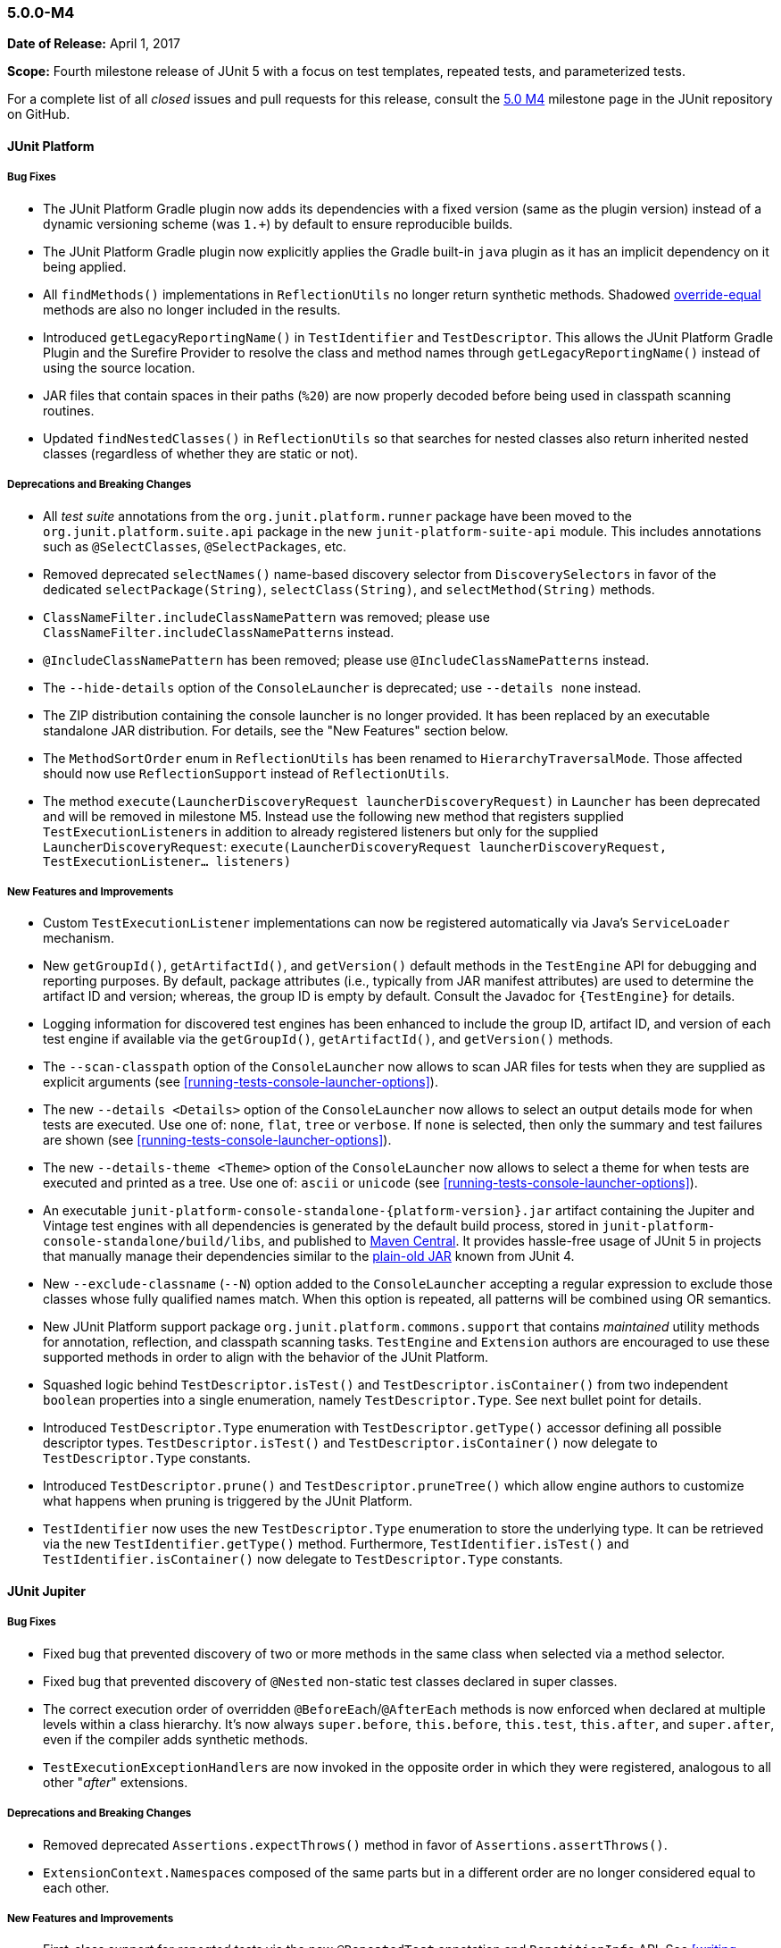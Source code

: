 [[release-notes-5.0.0-m4]]
=== 5.0.0-M4

*Date of Release:* April 1, 2017

*Scope:* Fourth milestone release of JUnit 5 with a focus on test templates, repeated
tests, and parameterized tests.

For a complete list of all _closed_ issues and pull requests for this release, consult the
link:{junit5-repo}+/milestone/7?closed=1+[5.0 M4] milestone page in the JUnit repository
on GitHub.


[[release-notes-5.0.0-m4-junit-platform]]
==== JUnit Platform

===== Bug Fixes

* The JUnit Platform Gradle plugin now adds its dependencies with a fixed version (same as the plugin
  version) instead of a dynamic versioning scheme (was `1.+`) by default to ensure reproducible
  builds.
* The JUnit Platform Gradle plugin now explicitly applies the Gradle built-in `java` plugin as
  it has an implicit dependency on it being applied.
* All `findMethods()` implementations in `ReflectionUtils` no longer return synthetic methods.
  Shadowed https://docs.oracle.com/javase/specs/jls/se8/html/jls-8.html#jls-8.4.2[override-equal]
  methods are also no longer included in the results.
* Introduced `getLegacyReportingName()` in `TestIdentifier` and `TestDescriptor`. This
  allows the JUnit Platform Gradle Plugin and the Surefire Provider to resolve the class
  and method names through `getLegacyReportingName()` instead of using the source location.
* JAR files that contain spaces in their paths (`%20`) are now properly decoded before being
  used in classpath scanning routines.
* Updated `findNestedClasses()` in `ReflectionUtils` so that searches for nested classes also
  return inherited nested classes (regardless of whether they are static or not).

===== Deprecations and Breaking Changes

* All _test suite_ annotations from the `org.junit.platform.runner` package have been
  moved to the `org.junit.platform.suite.api` package in the new `junit-platform-suite-api`
  module. This includes annotations such as `@SelectClasses`, `@SelectPackages`, etc.
* Removed deprecated `selectNames()` name-based discovery selector from
  `DiscoverySelectors` in favor of the dedicated `selectPackage(String)`,
  `selectClass(String)`, and `selectMethod(String)` methods.
* `ClassNameFilter.includeClassNamePattern` was removed; please use
  `ClassNameFilter.includeClassNamePatterns` instead.
* `@IncludeClassNamePattern` has been removed; please use `@IncludeClassNamePatterns` instead.
* The `--hide-details` option of the `ConsoleLauncher` is deprecated; use `--details none` instead.
* The ZIP distribution containing the console launcher is no longer provided. It has been replaced
  by an executable standalone JAR distribution. For details, see the "New Features" section below.
* The `MethodSortOrder` enum in `ReflectionUtils` has been renamed to `HierarchyTraversalMode`. Those
  affected should now use `ReflectionSupport` instead of `ReflectionUtils`.
* The method `execute(LauncherDiscoveryRequest launcherDiscoveryRequest)` in `Launcher` has been
  deprecated and will be removed in milestone M5. Instead use the following new method that registers
  supplied ``TestExecutionListener``s in addition to already registered listeners but only for the
  supplied `LauncherDiscoveryRequest`:
  `execute(LauncherDiscoveryRequest launcherDiscoveryRequest, TestExecutionListener... listeners)`

===== New Features and Improvements

* Custom `TestExecutionListener` implementations can now be registered automatically via
  Java's `ServiceLoader` mechanism.
* New `getGroupId()`, `getArtifactId()`, and `getVersion()` default methods in the
  `TestEngine` API for debugging and reporting purposes. By default, package attributes
  (i.e., typically from JAR manifest attributes) are used to determine the artifact ID
  and version; whereas, the group ID is empty by default. Consult the Javadoc for
  `{TestEngine}` for details.
* Logging information for discovered test engines has been enhanced to include the group
  ID, artifact ID, and version of each test engine if available via the `getGroupId()`,
  `getArtifactId()`, and `getVersion()` methods.
* The `--scan-classpath` option of the `ConsoleLauncher` now allows to scan JAR files for tests
  when they are supplied as explicit arguments (see <<running-tests-console-launcher-options>>).
* The new `--details <Details>` option of the `ConsoleLauncher` now allows to select an output
  details mode for when tests are executed. Use one of: `none`, `flat`, `tree` or `verbose`. If
  `none` is selected, then only the summary and test failures are shown (see
  <<running-tests-console-launcher-options>>).
* The new `--details-theme <Theme>` option of the `ConsoleLauncher` now allows to select a
  theme for when tests are executed and printed as a tree. Use one of: `ascii` or `unicode`
  (see <<running-tests-console-launcher-options>>).
* An executable `junit-platform-console-standalone-{platform-version}.jar` artifact containing
  the Jupiter and Vintage test engines with all dependencies is generated by the default build
  process, stored in `junit-platform-console-standalone/build/libs`, and published to
  https://repo1.maven.org/maven2/org/junit/platform/junit-platform-console-standalone[Maven Central].
  It provides hassle-free usage of JUnit 5 in projects that manually manage their dependencies
  similar to the
  https://github.com/junit-team/junit4/wiki/Download-and-Install#plain-old-jar[plain-old JAR]
  known from JUnit 4.
* New `--exclude-classname` (`--N`) option added to the `ConsoleLauncher` accepting a regular
  expression to exclude those classes whose fully qualified names match. When this option is
  repeated, all patterns will be combined using OR semantics.
* New JUnit Platform support package `org.junit.platform.commons.support` that contains
  _maintained_ utility methods for annotation, reflection, and classpath scanning tasks.
  `TestEngine` and `Extension` authors are encouraged to use these supported methods
  in order to align with the behavior of the JUnit Platform.
* Squashed logic behind `TestDescriptor.isTest()` and `TestDescriptor.isContainer()` from two
  independent `boolean` properties into a single enumeration, namely `TestDescriptor.Type`. See
  next bullet point for details.
* Introduced `TestDescriptor.Type` enumeration with `TestDescriptor.getType()` accessor defining
  all possible descriptor types. `TestDescriptor.isTest()` and `TestDescriptor.isContainer()`
  now delegate to `TestDescriptor.Type` constants.
* Introduced `TestDescriptor.prune()` and `TestDescriptor.pruneTree()` which allow engine authors
  to customize what happens when pruning is triggered by the JUnit Platform.
* `TestIdentifier` now uses the new `TestDescriptor.Type` enumeration to store the
  underlying type. It can be retrieved via the new `TestIdentifier.getType()` method.
  Furthermore, `TestIdentifier.isTest()` and `TestIdentifier.isContainer()` now delegate
  to `TestDescriptor.Type` constants.


[[release-notes-5.0.0-m4-junit-jupiter]]
==== JUnit Jupiter

===== Bug Fixes

* Fixed bug that prevented discovery of two or more methods in the same class when selected
  via a method selector.
* Fixed bug that prevented discovery of `@Nested` non-static test classes declared in super classes.
* The correct execution order of overridden `@BeforeEach`/`@AfterEach` methods is now enforced when declared
  at multiple levels within a class hierarchy. It's now always `super.before`, `this.before`, `this.test`,
  `this.after`, and `super.after`, even if the compiler adds synthetic methods.
* ``TestExecutionExceptionHandler``s are now invoked in the opposite order in which they
  were registered, analogous to all other "_after_" extensions.

===== Deprecations and Breaking Changes

* Removed deprecated `Assertions.expectThrows()` method in favor of `Assertions.assertThrows()`.
* ``ExtensionContext.Namespace``s composed of the same parts but in a different order are no longer considered
  equal to each other.

===== New Features and Improvements

* First-class support for _repeated tests_ via the new `@RepeatedTest` annotation and
  `RepetitionInfo` API. See <<writing-tests-repeated-tests>> for details.
* `Assertions.assertThrows()` now uses canonical names for exception types when
  generating assertion failure messages.
* ``TestInstancePostProcessor``s registered on test methods are now invoked.
* New variants of `Assertions.fail`: `Assertions.fail(Throwable cause)` and
  `Assertions.fail(String message, Throwable cause)`.
* New `Assertions.assertLinesMatch()` comparing lists of strings, featuring `Object::equals`
  and regular expression checks. `assertLinesMatch()` also provides a fast-forward mechanism
  to skip lines that are expected to change in each invocation -- for example, duration,
  timestamps, stack traces, etc. Consult the JavaDoc for `{Assertions}` for details.
* Extensions can now be registered automatically via Java's `ServiceLoader` mechanism.
  See <<extensions-registration-automatic>>.


[[release-notes-5.0.0-m4-junit-vintage]]
==== JUnit Vintage

===== Bug Fixes

* Fixed bug that caused only the last failure of a test to be reported. For example, when using the
  `ErrorCollector` rule, only the last failed check was reported. Now, all failures are reported
  using an `org.opentest4j.MultipleFailuresError`.
